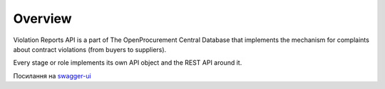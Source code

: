 .. _violation_reports_overview:

Overview
========

Violation Reports API is a part of The OpenProcurement Central Database
that implements the mechanism for complaints about contract violations (from buyers to suppliers).


Every stage or role implements its own API object and the REST API around it.

.. image:: img/objects.png

Посилання на `swagger-ui <https://public.api.openprocurement.org/api/0/doc>`_

